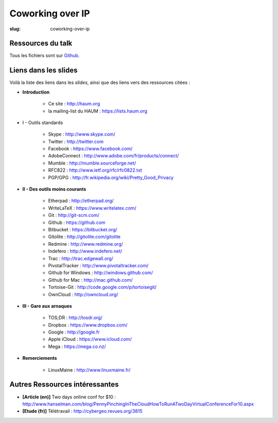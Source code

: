 =================
Coworking over IP
=================

:slug: coworking-over-ip

Ressources du talk
==================

Tous les fichiers sont sur Github_.

Liens dans les slides
=====================

Voilà la liste des liens dans les *slides*, ainsi que des liens vers des ressources citées :

- **Introduction**

    - Ce site : http://haum.org
    - la mailing-list du HAUM : https://lists.haum.org

- I - Outils standards

    - Skype : http://www.skype.com/
    - Twitter : http://twitter.com
    - Facebook : https://www.facebook.com/
    - AdobeConnect : http://www.adobe.com/fr/products/connect/
    - Mumble : http://mumble.sourceforge.net/
    - RFC822 : http://www.ietf.org/rfc/rfc0822.txt
    - PGP/GPG : http://fr.wikipedia.org/wiki/Pretty_Good_Privacy

- **II - Des outils moins courants**

    - Etherpad : http://etherpad.org/
    - WriteLaTeX : https://www.writelatex.com/
    - Git : http://git-scm.com/
    - Github : https://github.com
    - Bitbucket : https://bitbucket.org/
    - Gitolite : http://gitolite.com/gitolite
    - Redmine : http://www.redmine.org/
    - Indefero : http://www.indefero.net/
    - Trac : http://trac.edgewall.org/
    - PivotalTracker : http://www.pivotaltracker.com/
    - Github for Windows : http://windows.github.com/
    - Github for Mac : http://mac.github.com/
    - Tortoise-Git : http://code.google.com/p/tortoisegit/
    - OwnCloud : http://owncloud.org/

- **III - Gare aux arnaques**

    - TOS;DR : http://tosdr.org/
    - Dropbox : https://www.dropbox.com/
    - Google : http://google.fr
    - Apple iCloud : https://www.icloud.com/
    - Mega : https://mega.co.nz/

- **Remerciements**

    - LinuxMaine : http://www.linuxmaine.fr/

Autres Ressources intéressantes
===============================

- **[Article (en)]** Two days online conf for $10 : http://www.hanselman.com/blog/PennyPinchingInTheCloudHowToRunATwoDayVirtualConferenceFor10.aspx
- **[Etude (fr)]** Télétravail : http://cybergeo.revues.org/3815


.. _Github: https://github.com/haum/coworking-over-ip
